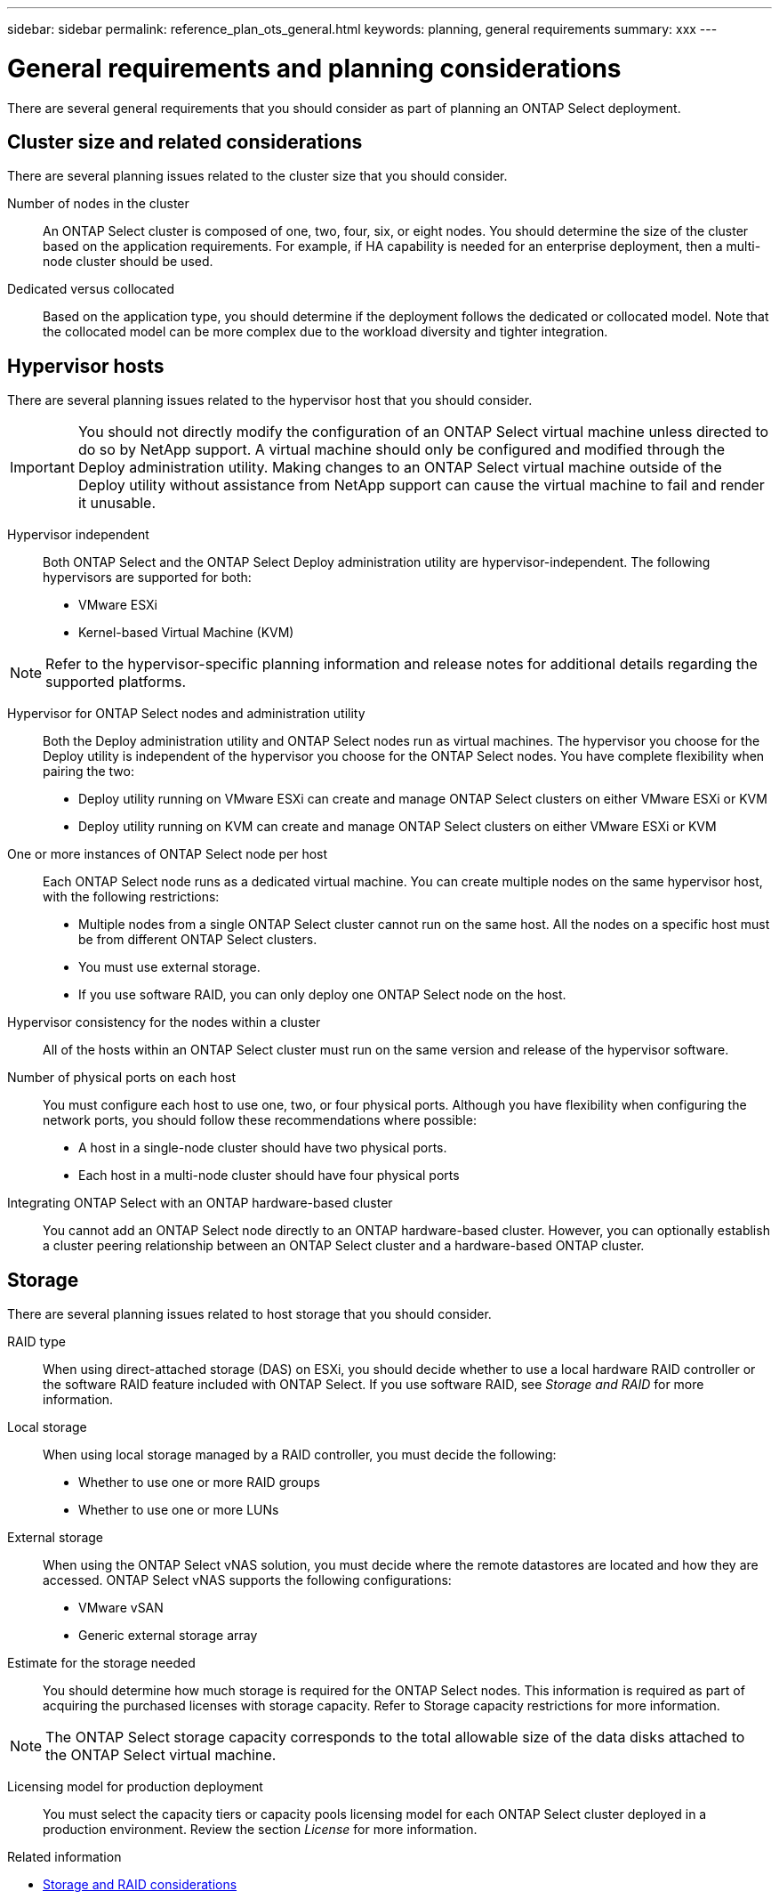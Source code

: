---
sidebar: sidebar
permalink: reference_plan_ots_general.html
keywords: planning, general requirements
summary: xxx
---

= General requirements and planning considerations
:hardbreaks:
:nofooter:
:icons: font
:linkattrs:
:imagesdir: ./media/

[.lead]
There are several general requirements that you should consider as part of planning an ONTAP Select deployment.

== Cluster size and related considerations

There are several planning issues related to the cluster size that you should consider.

Number of nodes in the cluster::
An ONTAP Select cluster is composed of one, two, four, six, or eight nodes. You should determine the size of the cluster based on the application requirements. For example, if HA capability is needed for an enterprise deployment, then a multi-node cluster should be used.

Dedicated versus collocated::
Based on the application type, you should determine if the deployment follows the dedicated or collocated model. Note that the collocated model can be more complex due to the workload diversity and tighter integration.

== Hypervisor hosts

There are several planning issues related to the hypervisor host that you should consider.

[IMPORTANT]
You should not directly modify the configuration of an ONTAP Select virtual machine unless directed to do so by NetApp support. A virtual machine should only be configured and modified through the Deploy administration utility. Making changes to an ONTAP Select virtual machine outside of the Deploy utility without assistance from NetApp support can cause the virtual machine to fail and render it unusable.

Hypervisor independent::
Both ONTAP Select and the ONTAP Select Deploy administration utility are hypervisor-independent. The following hypervisors are supported for both:

* VMware ESXi
* Kernel-based Virtual Machine (KVM)

[NOTE]
Refer to the hypervisor-specific planning information and release notes for additional details regarding the supported platforms.

Hypervisor for ONTAP Select nodes and administration utility::
Both the Deploy administration utility and ONTAP Select nodes run as virtual machines. The hypervisor you choose for the Deploy utility is independent of the hypervisor you choose for the ONTAP Select nodes. You have complete flexibility when pairing the two:

* Deploy utility running on VMware ESXi can create and manage ONTAP Select clusters on either VMware ESXi or KVM
* Deploy utility running on KVM can create and manage ONTAP Select clusters on either VMware ESXi or KVM

One or more instances of ONTAP Select node per host::
Each ONTAP Select node runs as a dedicated virtual machine. You can create multiple nodes on the same hypervisor host, with the following restrictions:

* Multiple nodes from a single ONTAP Select cluster cannot run on the same host. All the nodes on a specific host must be from different ONTAP Select clusters.
* You must use external storage.
* If you use software RAID, you can only deploy one ONTAP Select node on the host.

Hypervisor consistency for the nodes within a cluster::
All of the hosts within an ONTAP Select cluster must run on the same version and release of the hypervisor software.

Number of physical ports on each host::
You must configure each host to use one, two, or four physical ports. Although you have flexibility when configuring the network ports, you should follow these recommendations where possible:

* A host in a single-node cluster should have two physical ports.
* Each host in a multi-node cluster should have four physical ports

Integrating ONTAP Select with an ONTAP hardware-based cluster::
You cannot add an ONTAP Select node directly to an ONTAP hardware-based cluster. However, you can optionally establish a cluster peering relationship between an ONTAP Select cluster and a hardware-based ONTAP cluster.

== Storage

There are several planning issues related to host storage that you should consider.

RAID type::
When using direct-attached storage (DAS) on ESXi, you should decide whether to use a local hardware RAID controller or the software RAID feature included with ONTAP Select. If you use software RAID, see _Storage and RAID_ for more information.

Local storage::
When using local storage managed by a RAID controller, you must decide the following:

* Whether to use one or more RAID groups
* Whether to use one or more LUNs

External storage::
When using the ONTAP Select vNAS solution, you must decide where the remote datastores are located and how they are accessed. ONTAP Select vNAS supports the following configurations:

* VMware vSAN
* Generic external storage array

Estimate for the storage needed::
You should determine how much storage is required for the ONTAP Select nodes. This information is required as part of acquiring the purchased licenses with storage capacity. Refer to Storage capacity restrictions for more information.

[NOTE]
The ONTAP Select storage capacity corresponds to the total allowable size of the data disks attached to the ONTAP Select virtual machine.

Licensing model for production deployment::
You must select the capacity tiers or capacity pools licensing model for each ONTAP Select cluster deployed in a production environment. Review the section _License_ for more information.

.Related information

* link:ri_plan_ots_storage.html[Storage and RAID considerations]
